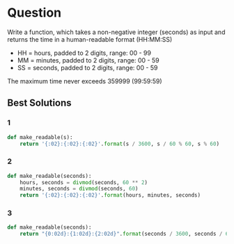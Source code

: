 * Question
Write a function, which takes a non-negative integer (seconds) as input and returns the time in a human-readable format (HH:MM:SS)

- HH = hours, padded to 2 digits, range: 00 - 99
- MM = minutes, padded to 2 digits, range: 00 - 59
- SS = seconds, padded to 2 digits, range: 00 - 59

The maximum time never exceeds 359999 (99:59:59)

** Best Solutions
*** 1
#+begin_src python
def make_readable(s):
    return '{:02}:{:02}:{:02}'.format(s / 3600, s / 60 % 60, s % 60)
#+end_src
*** 2
#+begin_src python
def make_readable(seconds):
    hours, seconds = divmod(seconds, 60 ** 2)
    minutes, seconds = divmod(seconds, 60)
    return '{:02}:{:02}:{:02}'.format(hours, minutes, seconds)
#+end_src
*** 3
#+begin_src python
def make_readable(seconds):
    return "{0:02d}:{1:02d}:{2:02d}".format(seconds / 3600, seconds / 60 % 60, seconds % 60)
#+end_src
